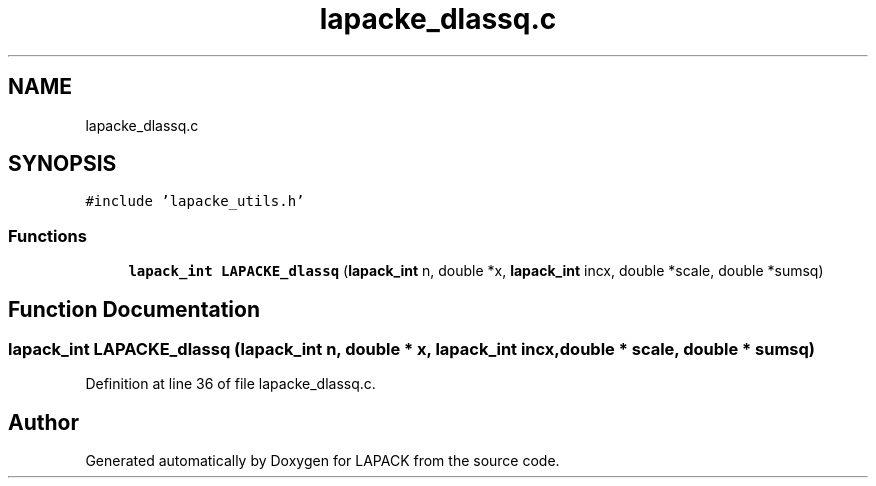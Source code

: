 .TH "lapacke_dlassq.c" 3 "Tue Nov 14 2017" "Version 3.8.0" "LAPACK" \" -*- nroff -*-
.ad l
.nh
.SH NAME
lapacke_dlassq.c
.SH SYNOPSIS
.br
.PP
\fC#include 'lapacke_utils\&.h'\fP
.br

.SS "Functions"

.in +1c
.ti -1c
.RI "\fBlapack_int\fP \fBLAPACKE_dlassq\fP (\fBlapack_int\fP n, double *x, \fBlapack_int\fP incx, double *scale, double *sumsq)"
.br
.in -1c
.SH "Function Documentation"
.PP 
.SS "\fBlapack_int\fP LAPACKE_dlassq (\fBlapack_int\fP n, double * x, \fBlapack_int\fP incx, double * scale, double * sumsq)"

.PP
Definition at line 36 of file lapacke_dlassq\&.c\&.
.SH "Author"
.PP 
Generated automatically by Doxygen for LAPACK from the source code\&.
